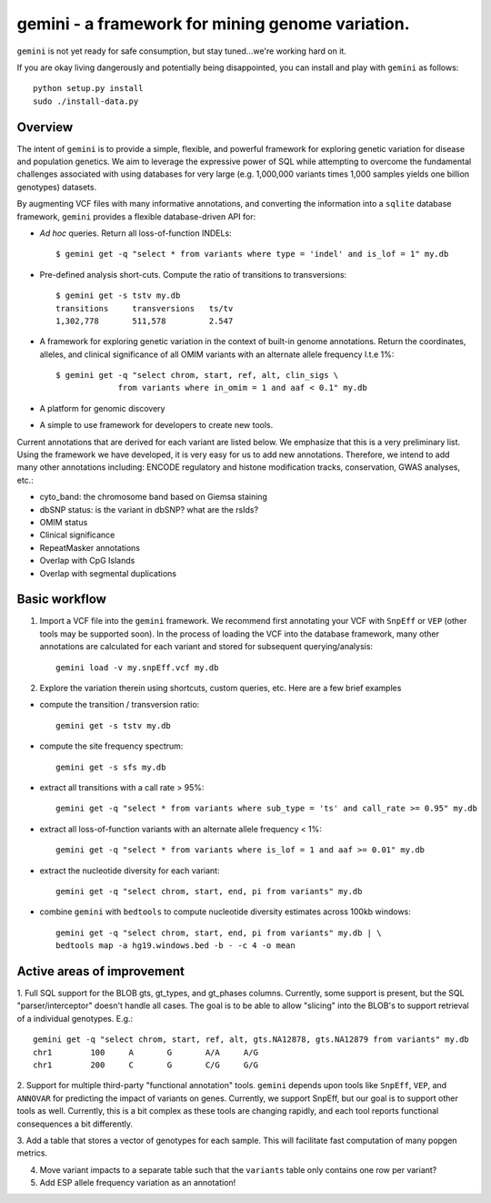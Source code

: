 gemini - a framework for mining genome variation.
=================================================

``gemini`` is not yet ready for safe consumption, but stay tuned...we're working hard on it.

If you are okay living dangerously and potentially being disappointed, you can install and play with ``gemini`` as follows::

    python setup.py install
    sudo ./install-data.py
    


Overview
--------
The intent of ``gemini`` is to provide a simple, flexible, and powerful
framework for exploring genetic variation for disease and population genetics.
We aim to leverage the expressive power of SQL while attempting to overcome the fundamental challenges associated with using 
databases for very large (e.g. 1,000,000 variants times 1,000 samples 
yields one billion genotypes) datasets.

By augmenting VCF files with many informative annotations, and converting the information
into a ``sqlite`` database framework, ``gemini`` provides a flexible database-driven API for:

- *Ad hoc* queries.  Return all loss-of-function INDELs::

	$ gemini get -q "select * from variants where type = 'indel' and is_lof = 1" my.db

- Pre-defined analysis short-cuts. Compute the ratio of transitions to transversions::

	$ gemini get -s tstv my.db
	transitions	transversions	ts/tv
	1,302,778	511,578		2.547

- A framework for exploring genetic variation in the context of built-in genome annotations. Return the coordinates, alleles, and clinical significance of all OMIM variants with an alternate allele frequency l.t.e 1%::
	
	$ gemini get -q "select chrom, start, ref, alt, clin_sigs \
                     from variants where in_omim = 1 and aaf < 0.1" my.db

- A platform for genomic discovery

- A simple to use framework for developers to create new tools.

Current annotations that are derived for each variant are listed below.  We emphasize that this is a very preliminary list.
Using the framework we have developed, it is very easy for us to add new annotations. Therefore, we intend to add many other annotations
including: ENCODE regulatory and histone modification tracks, conservation, GWAS analyses, etc.:

- cyto_band: the chromosome band based on Giemsa staining
- dbSNP status: is the variant in dbSNP? what are the rsIds?
- OMIM status
- Clinical significance
- RepeatMasker annotations
- Overlap with CpG Islands
- Overlap with segmental duplications



Basic workflow
---------------

1. Import a VCF file into the ``gemini`` framework. We recommend first annotating your VCF with ``SnpEff`` or ``VEP`` (other tools may be supported soon).  
   In the process of loading the VCF into the database framework, many other annotations are calculated for each variant and stored for 
   subsequent querying/analysis::
    
    gemini load -v my.snpEff.vcf my.db
    
2. Explore the variation therein using shortcuts, custom queries, etc.  Here are a few brief examples

- compute the transition / transversion ratio::
  
    gemini get -s tstv my.db
  
- compute the site frequency spectrum::
  
    gemini get -s sfs my.db
  
- extract all transitions with a call rate > 95%::
  
    gemini get -q "select * from variants where sub_type = 'ts' and call_rate >= 0.95" my.db
  
- extract all loss-of-function variants with an alternate allele frequency < 1%::
  
    gemini get -q "select * from variants where is_lof = 1 and aaf >= 0.01" my.db
  
- extract the nucleotide diversity for each variant::
  
    gemini get -q "select chrom, start, end, pi from variants" my.db
  
- combine ``gemini`` with ``bedtools`` to compute nucleotide diversity estimates across 100kb windows::

    gemini get -q "select chrom, start, end, pi from variants" my.db | \
    bedtools map -a hg19.windows.bed -b - -c 4 -o mean


Active areas of improvement
---------------------------
1. Full SQL support for the BLOB gts, gt_types, and gt_phases columns.  Currently, some
support is present, but the SQL "parser/interceptor" doesn't handle all cases.  The
goal is to be able to allow "slicing" into the BLOB's to support retrieval of a individual genotypes.  E.g.::

    gemini get -q "select chrom, start, ref, alt, gts.NA12878, gts.NA12879 from variants" my.db
    chr1	100	A	G	A/A	A/G
    chr1	200	C	G	C/G	G/G

2. Support for multiple third-party "functional annotation" tools.  ``gemini`` depends upon tools like ``SnpEff``, 
``VEP``, and ``ANNOVAR`` for predicting the impact of variants on genes.  Currently, we support SnpEff, but our
goal is to support other tools as well.  Currently, this is a bit complex as these tools are changing rapidly, 
and each tool reports functional consequences a bit differently.

3. Add a table that stores a vector of genotypes for each sample.  This will facilitate fast computation of many
popgen metrics.

4. Move variant impacts to a separate table such that the ``variants`` table only contains one row per variant?

5. Add ESP allele frequency variation as an annotation!
